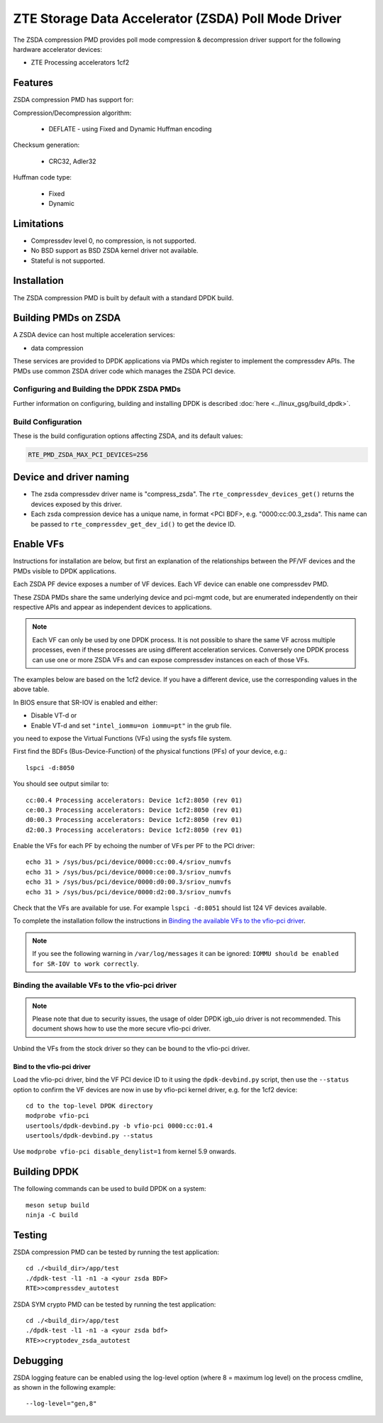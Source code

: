 .. SPDX-License-Identifier: BSD-3-Clause
   Copyright(c) 2024 ZTE Corporation.

ZTE Storage Data Accelerator (ZSDA) Poll Mode Driver
====================================================

The ZSDA compression PMD provides poll mode compression & decompression driver
support for the following hardware accelerator devices:

* ZTE Processing accelerators 1cf2


Features
--------

ZSDA compression PMD has support for:

Compression/Decompression algorithm:

   * DEFLATE - using Fixed and Dynamic Huffman encoding

Checksum generation:

   * CRC32, Adler32

Huffman code type:

   * Fixed
   * Dynamic


Limitations
-----------

* Compressdev level 0, no compression, is not supported.
* No BSD support as BSD ZSDA kernel driver not available.
* Stateful is not supported.


Installation
------------

The ZSDA compression PMD is built by default with a standard DPDK build.


Building PMDs on ZSDA
---------------------

A ZSDA device can host multiple acceleration services:

* data compression

These services are provided to DPDK applications via PMDs
which register to implement the compressdev APIs.
The PMDs use common ZSDA driver code which manages the ZSDA PCI device.


Configuring and Building the DPDK ZSDA PMDs
~~~~~~~~~~~~~~~~~~~~~~~~~~~~~~~~~~~~~~~~~~~

Further information on configuring, building and installing DPDK is described
:doc:`here <../linux_gsg/build_dpdk>`.


Build Configuration
~~~~~~~~~~~~~~~~~~~

These is the build configuration options affecting ZSDA, and its default values:

.. code-block:: console

   RTE_PMD_ZSDA_MAX_PCI_DEVICES=256


Device and driver naming
------------------------

* The zsda compressdev driver name is "compress_zsda".
  The ``rte_compressdev_devices_get()`` returns the devices exposed by this driver.

* Each zsda compression device has a unique name, in format
  <PCI BDF>, e.g. "0000:cc:00.3_zsda".
  This name can be passed to ``rte_compressdev_get_dev_id()`` to get the device ID.


Enable VFs
----------

Instructions for installation are below,
but first an explanation of the relationships between the PF/VF devices
and the PMDs visible to DPDK applications.

Each ZSDA PF device exposes a number of VF devices.
Each VF device can enable one compressdev PMD.

These ZSDA PMDs share the same underlying device and pci-mgmt code,
but are enumerated independently on their respective APIs
and appear as independent devices to applications.

.. note::

   Each VF can only be used by one DPDK process.
   It is not possible to share the same VF across multiple processes,
   even if these processes are using different acceleration services.
   Conversely one DPDK process can use one or more ZSDA VFs
   and can expose compressdev instances on each of those VFs.

The examples below are based on the 1cf2 device.
If you have a different device, use the corresponding values in the above table.

In BIOS ensure that SR-IOV is enabled and either:

* Disable VT-d or
* Enable VT-d and set ``"intel_iommu=on iommu=pt"`` in the grub file.

you need to expose the Virtual Functions (VFs) using the sysfs file system.

First find the BDFs (Bus-Device-Function) of the physical functions (PFs)
of your device, e.g.::

   lspci -d:8050

You should see output similar to::

   cc:00.4 Processing accelerators: Device 1cf2:8050 (rev 01)
   ce:00.3 Processing accelerators: Device 1cf2:8050 (rev 01)
   d0:00.3 Processing accelerators: Device 1cf2:8050 (rev 01)
   d2:00.3 Processing accelerators: Device 1cf2:8050 (rev 01)

Enable the VFs for each PF by echoing the number of VFs per PF to the PCI driver::

   echo 31 > /sys/bus/pci/device/0000:cc:00.4/sriov_numvfs
   echo 31 > /sys/bus/pci/device/0000:ce:00.3/sriov_numvfs
   echo 31 > /sys/bus/pci/device/0000:d0:00.3/sriov_numvfs
   echo 31 > /sys/bus/pci/device/0000:d2:00.3/sriov_numvfs

Check that the VFs are available for use.
For example ``lspci -d:8051`` should list 124 VF devices available.

To complete the installation follow the instructions in
`Binding the available VFs to the vfio-pci driver`_.

.. note::

   If you see the following warning in ``/var/log/messages`` it can be ignored:
   ``IOMMU should be enabled for SR-IOV to work correctly``.


Binding the available VFs to the vfio-pci driver
~~~~~~~~~~~~~~~~~~~~~~~~~~~~~~~~~~~~~~~~~~~~~~~~

.. note::

   Please note that due to security issues,
   the usage of older DPDK igb_uio driver is not recommended.
   This document shows how to use the more secure vfio-pci driver.

Unbind the VFs from the stock driver so they can be bound to the vfio-pci driver.

Bind to the vfio-pci driver
^^^^^^^^^^^^^^^^^^^^^^^^^^^

Load the vfio-pci driver, bind the VF PCI device ID to it
using the ``dpdk-devbind.py`` script,
then use the ``--status`` option to confirm
the VF devices are now in use by vfio-pci kernel driver,
e.g. for the 1cf2 device::

   cd to the top-level DPDK directory
   modprobe vfio-pci
   usertools/dpdk-devbind.py -b vfio-pci 0000:cc:01.4
   usertools/dpdk-devbind.py --status

Use ``modprobe vfio-pci disable_denylist=1`` from kernel 5.9 onwards.


Building DPDK
-------------

The following commands can be used to build DPDK on a system::

  meson setup build
  ninja -C build


Testing
-------

ZSDA compression PMD can be tested by running the test application::

   cd ./<build_dir>/app/test
   ./dpdk-test -l1 -n1 -a <your zsda BDF>
   RTE>>compressdev_autotest

ZSDA SYM crypto PMD can be tested by running the test application::

    cd ./<build_dir>/app/test
    ./dpdk-test -l1 -n1 -a <your zsda bdf>
    RTE>>cryptodev_zsda_autotest


Debugging
---------

ZSDA logging feature can be enabled using the log-level option
(where 8 = maximum log level) on the process cmdline,
as shown in the following example::

   --log-level="gen,8"
